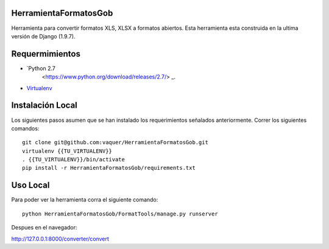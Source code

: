 HerramientaFormatosGob
======================
Herramienta para convertir formatos XLS, XLSX a formatos abiertos. Esta herramienta esta construida en la ultima versión de Django (1.9.7). 

Requermimientos
===============
- `Python 2.7 
   <https://www.python.org/download/releases/2.7/> _.
- Virtualenv_

.. _Virtualenv: https://virtualenv.pypa.io/en/stable/
.. _Python27: https://www.python.org/download/releases/2.7/


Instalación Local
=================
Los siguientes pasos asumen que se han instalado los requerimientos señalados anteriormente. Correr los siguientes comandos::

  git clone git@github.com:vaquer/HerramientaFormatosGob.git
  virtualenv {{TU_VIRTUALENV}}
  . {{TU_VIRTUALENV}}/bin/activate
  pip install -r HerramientaFormatosGob/requirements.txt

Uso Local
=========
Para poder ver la herramienta corra el siguiente comando::

   python HerramientaFormatosGob/FormatTools/manage.py runserver

Despues en el navegador::

http://127.0.0.1:8000/converter/convert
